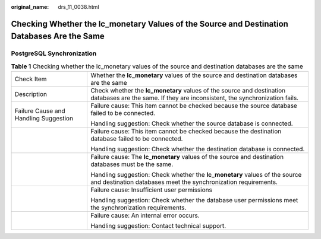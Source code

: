 :original_name: drs_11_0038.html

.. _drs_11_0038:

Checking Whether the lc_monetary Values of the Source and Destination Databases Are the Same
============================================================================================

PostgreSQL Synchronization
--------------------------

.. table:: **Table 1** Checking whether the lc_monetary values of the source and destination databases are the same

   +---------------------------------------+-----------------------------------------------------------------------------------------------------------------------------------------------------+
   | Check Item                            | Whether the **lc_monetary** values of the source and destination databases are the same                                                             |
   +---------------------------------------+-----------------------------------------------------------------------------------------------------------------------------------------------------+
   | Description                           | Check whether the **lc_monetary** values of the source and destination databases are the same. If they are inconsistent, the synchronization fails. |
   +---------------------------------------+-----------------------------------------------------------------------------------------------------------------------------------------------------+
   | Failure Cause and Handling Suggestion | Failure cause: This item cannot be checked because the source database failed to be connected.                                                      |
   |                                       |                                                                                                                                                     |
   |                                       | Handling suggestion: Check whether the source database is connected.                                                                                |
   +---------------------------------------+-----------------------------------------------------------------------------------------------------------------------------------------------------+
   |                                       | Failure cause: This item cannot be checked because the destination database failed to be connected.                                                 |
   |                                       |                                                                                                                                                     |
   |                                       | Handling suggestion: Check whether the destination database is connected.                                                                           |
   +---------------------------------------+-----------------------------------------------------------------------------------------------------------------------------------------------------+
   |                                       | Failure cause: The **lc_monetary** values of the source and destination databases must be the same.                                                 |
   |                                       |                                                                                                                                                     |
   |                                       | Handling suggestion: Check whether the **lc_monetary** values of the source and destination databases meet the synchronization requirements.        |
   +---------------------------------------+-----------------------------------------------------------------------------------------------------------------------------------------------------+
   |                                       | Failure cause: Insufficient user permissions                                                                                                        |
   |                                       |                                                                                                                                                     |
   |                                       | Handling suggestion: Check whether the database user permissions meet the synchronization requirements.                                             |
   +---------------------------------------+-----------------------------------------------------------------------------------------------------------------------------------------------------+
   |                                       | Failure cause: An internal error occurs.                                                                                                            |
   |                                       |                                                                                                                                                     |
   |                                       | Handling suggestion: Contact technical support.                                                                                                     |
   +---------------------------------------+-----------------------------------------------------------------------------------------------------------------------------------------------------+
